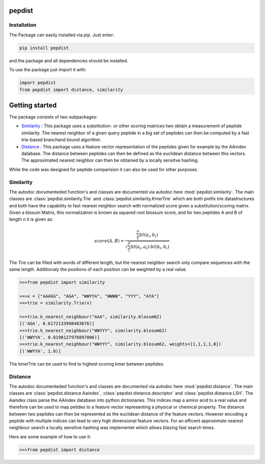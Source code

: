 pepdist
=======

Installation
------------
The Package can easily installed via pip. Just enter:

.. code-block:: ruby

    pip install pepdist

and the package and all dependencies should be installed.

To use the package just import it with:

.. code-block:: python

    import pepdist
    from pepdist import distance, similarity

Getting started
===============
The package consists of two subpackages:

* `Similarity`_ : This package uses a substitution- or other scoring matrices two obtain a measurement of peptide similarity. The nearest neighbor of a given query peptide in a big set of peptides can then be computed by a fast trie-based branchand bound algorithm.

* `Distance`_ : This package uses a feature vector representation of the peptides given for example by the AAindex database. The distance between peptides can then be defined as the euclidean distance between this vectors. The approximated nearest neighbor can then be obtained by a locally sensitve hashing.

While the code was designed for peptide comparision it can also be used for other purposes.

Similarity
----------
The autodoc documenteded function's and classes are documented via autodoc here :mod:`pepdist.similarity`. The main classes are :class:`pepdist.similarity.Trie` and :class:`pepdist.similarity.KmerTrie`
which are both prefix trie datastructures and both have the capability to fast nearest neighbor search with normalized score given a substitution/scoring matrix. Given a blosum Matrix, this normalization
is known as squared root blossum score, and for two peptides A and B of length n it is given as:

.. math::

    score(A,B) = \frac{\sum_i^n bl(a_i,b_i)}{\sqrt{\sum_i^n bl(a_i,a_i) \cdot bl(b_i,b_i)}}

The Trie can be filled with words of different length, but the nearest neighbor search only compare sequences with the same length. Additionaly the positions of each position can be weighted by a real
value.

.. code-block:: python

    >>>from pepdist import similarity

    >>>x = ["AAAGG", "AGA", "WWYYA", "WWWW", "YYY", "AYA"]
    >>>trie = similarity.Trie(x)

    >>>trie.k_nearest_neighbour("AAA", similarity.blosum62)
    [('AGA', 0.6172133998483676)]
    >>>trie.k_nearest_neighbour("WWYYY", similarity.blosum62)
    [('WWYYA', 0.8198127976897006)]
    >>>trie.k_nearest_neighbour("WWYYY", similarity.blosum62, weights=[1,1,1,1,0])
    [('WWYYA', 1.0)]

The kmerTrie can be used to find to highest scoring kmer between peptides:

Distance
--------
The autodoc documenteded function's and classes are documented via autodoc here :mod:`pepdist.distance`. The main classes are :class:`pepdist.distance.Aaindex`, :class:`pepdist.distance.descriptor` and
:class:`pepdist.distance.LSH`. The Aaindex class parse the AAindex database into python dictionaries. This indices map a amino acid to a real value and therefore can be used to map petides to a feature
vector representing a physical or chemical property. The distance between two peptides can then be represented as the euclidean distance of the feature vectors. However encoding a peptide with multiple
indices can lead to very high dimensional feature vectors. For an efficent approximate nearest neighbour search a locally sensitive hashing was implementet which allows blazing fast search times.

Here are some example of how to use it:

.. code-block:: python

    >>>from pepdist import distance


